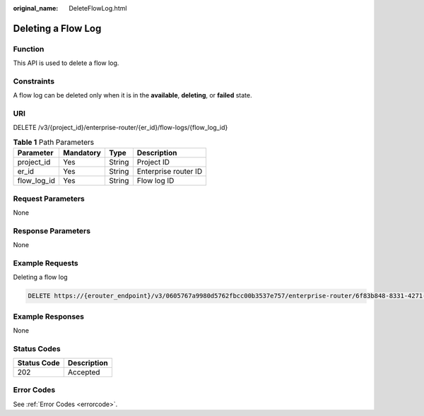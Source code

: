 :original_name: DeleteFlowLog.html

.. _DeleteFlowLog:

Deleting a Flow Log
===================

Function
--------

This API is used to delete a flow log.

Constraints
-----------

A flow log can be deleted only when it is in the **available**, **deleting**, or **failed** state.

URI
---

DELETE /v3/{project_id}/enterprise-router/{er_id}/flow-logs/{flow_log_id}

.. table:: **Table 1** Path Parameters

   =========== ========= ====== ====================
   Parameter   Mandatory Type   Description
   =========== ========= ====== ====================
   project_id  Yes       String Project ID
   er_id       Yes       String Enterprise router ID
   flow_log_id Yes       String Flow log ID
   =========== ========= ====== ====================

Request Parameters
------------------

None

Response Parameters
-------------------

None

Example Requests
----------------

Deleting a flow log

.. code-block:: text

   DELETE https://{erouter_endpoint}/v3/0605767a9980d5762fbcc00b3537e757/enterprise-router/6f83b848-8331-4271-ac0c-ef94b7686402/flow_logs/b216bc1d-5963-41a7-89f9-779a5128c5ac

Example Responses
-----------------

None

Status Codes
------------

=========== ===========
Status Code Description
=========== ===========
202         Accepted
=========== ===========

Error Codes
-----------

See :ref:`Error Codes <errorcode>`.
